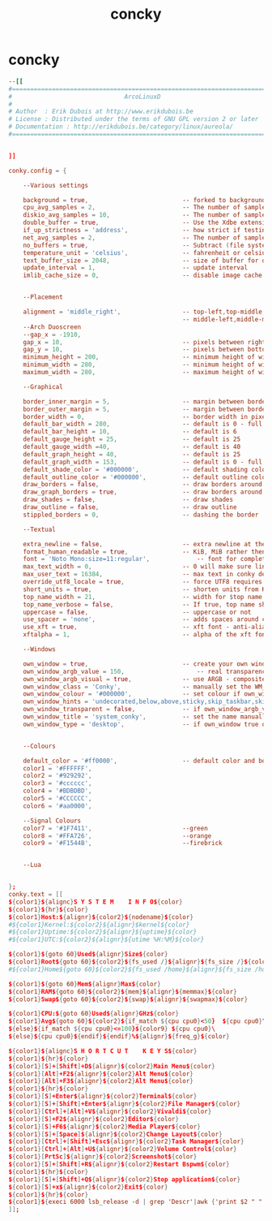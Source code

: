 #+TITLE: concky
#+STARTUP: fold

* concky
#+BEGIN_SRC conf :tangle ~/.config/bspwm/system-overview :mkdirp yes :tangle-mode (identity #o755)
--[[
#=====================================================================================
#                               ArcoLinuxD
#
# Author  : Erik Dubois at http://www.erikdubois.be
# License : Distributed under the terms of GNU GPL version 2 or later
# Documentation : http://erikdubois.be/category/linux/aureola/
#======================================================================================


]]

conky.config = {

	--Various settings

	background = true, 							-- forked to background
	cpu_avg_samples = 2,						-- The number of samples to average for CPU monitoring.
	diskio_avg_samples = 10,					-- The number of samples to average for disk I/O monitoring.
	double_buffer = true,						-- Use the Xdbe extension? (eliminates flicker)
	if_up_strictness = 'address',				-- how strict if testing interface is up - up, link or address
	net_avg_samples = 2,						-- The number of samples to average for net data
	no_buffers = true,							-- Subtract (file system) buffers from used memory?
	temperature_unit = 'celsius',				-- fahrenheit or celsius
	text_buffer_size = 2048,					-- size of buffer for display of content of large variables - default 256
	update_interval = 1,						-- update interval
	imlib_cache_size = 0,                       -- disable image cache to get a new spotify cover per song


	--Placement

	alignment = 'middle_right',					-- top-left,top-middle,top-right,bottom-left,bottom-middle,bottom-right,
												-- middle-left,middle-middle,middle-right,none
	--Arch Duoscreen
	--gap_x = -1910,
	gap_x = 10,									-- pixels between right or left border
	gap_y = 10,									-- pixels between bottom or left border
	minimum_height = 200,						-- minimum height of window
	minimum_width = 280,						-- minimum height of window
	maximum_width = 280,						-- maximum height of window

	--Graphical

	border_inner_margin = 5, 					-- margin between border and text
	border_outer_margin = 5, 					-- margin between border and edge of window
	border_width = 0, 							-- border width in pixels
	default_bar_width = 280,					-- default is 0 - full width
	default_bar_height = 10,					-- default is 6
	default_gauge_height = 25,					-- default is 25
	default_gauge_width =40,					-- default is 40
	default_graph_height = 40,					-- default is 25
	default_graph_width = 153,					-- default is 0 - full width
	default_shade_color = '#000000',			-- default shading colour
	default_outline_color = '#000000',			-- default outline colour
	draw_borders = false,						-- draw borders around text
	draw_graph_borders = true,					-- draw borders around graphs
	draw_shades = false,						-- draw shades
	draw_outline = false,						-- draw outline
	stippled_borders = 0,						-- dashing the border

	--Textual

	extra_newline = false,						-- extra newline at the end - for asesome's wiboxes
	format_human_readable = true,				-- KiB, MiB rather then number of bytes
	font = 'Noto Mono:size=11:regular',  			-- font for complete conky unless in code defined
	max_text_width = 0,							-- 0 will make sure line does not get broken if width too smal
	max_user_text = 16384,						-- max text in conky default 16384
	override_utf8_locale = true,				-- force UTF8 requires xft
	short_units = true,							-- shorten units from KiB to k
	top_name_width = 21,						-- width for $top name value default 15
	top_name_verbose = false,					-- If true, top name shows the full command line of  each  process - Default value is false.
	uppercase = false,							-- uppercase or not
	use_spacer = 'none',						-- adds spaces around certain objects to align - default none
	use_xft = true,								-- xft font - anti-aliased font
	xftalpha = 1,								-- alpha of the xft font - between 0-1

	--Windows

	own_window = true,							-- create your own window to draw
	own_window_argb_value = 150,				    -- real transparency - composite manager required 0-255
	own_window_argb_visual = true,				-- use ARGB - composite manager required
	own_window_class = 'Conky',					-- manually set the WM_CLASS name for use with xprop
	own_window_colour = '#000000',				-- set colour if own_window_transparent no
	own_window_hints = 'undecorated,below,above,sticky,skip_taskbar,skip_pager',  -- if own_window true - just hints - own_window_type sets it
	own_window_transparent = false,				-- if own_window_argb_visual is true sets background opacity 0%
	own_window_title = 'system_conky',			-- set the name manually  - default conky "hostname"
	own_window_type = 'desktop',				-- if own_window true options are: normal/override/dock/desktop/panel


	--Colours

	default_color = '#ff0000',  				-- default color and border color
	color1 = '#FFFFFF',
	color2 = '#929292',
	color3 = '#cccccc',
	color4 = '#BDBDBD',
	color5 = '#CCCCCC',
	color6 = '#aa0000',

	--Signal Colours
	color7 = '#1F7411',  						--green
	color8 = '#FFA726',  						--orange
	color9 = '#F1544B',  						--firebrick


	--Lua


};
conky.text = [[
${color1}${alignc}S Y S T E M    I N F O${color}
${color1}${hr}${color}
${color1}Host:${alignr}${color2}${nodename}${color}
#${color1}Kernel:${color2}${alignr}$kernel${color}
#${color1}Uptime:${color2}${alignr}${uptime}${color}
#${color1}UTC:${color2}${alignr}${utime %H:%M}${color}

${color1}${goto 60}Used${alignr}Size${color}
${color1}Root${goto 60}${color2}${fs_used /}${alignr}${fs_size /}${color}
#${color1}Home${goto 60}${color2}${fs_used /home}${alignr}${fs_size /home}${color}

${color1}${goto 60}Mem${alignr}Max${color}
${color1}RAM${goto 60}${color2}${mem}${alignr}${memmax}${color}
${color1}Swap${goto 60}${color2}${swap}${alignr}${swapmax}${color}

${color1}CPU:${goto 60}Used${alignr}GHz${color}
${color1}Avg${goto 60}${color2}${if_match ${cpu cpu0}<50}  ${cpu cpu0}\
${else}${if_match ${cpu cpu0}<=100}${color9} ${cpu cpu0}\
${else}${cpu cpu0}${endif}${endif}%${alignr}${freq_g}${color}

${color1}${alignc}S H O R T C U T    K E Y S${color}
${color1}${hr}${color}
${color1}[S]+[Shift]+D${alignr}${color2}Main Menu${color}
${color1}[Alt]+F2${alignr}${color2}Alt Menu${color}
${color1}[Alt]+F3${alignr}${color2}Alt Menu${color}
${color1}${hr}${color}
${color1}[S]+Enter${alignr}${color2}Terminal${color}
${color1}[S]+[Shift]+Enter${alignr}${color2}File Manager${color}
${color1}[Ctrl]+[Alt]+V${alignr}${color2}Vivaldi${color}
${color1}[S]+F2${alignr}${color2}Editor${color}
${color1}[S]+F6${alignr}${color2}Media Player${color}
${color1}[S]+[Space]${alignr}${color2}Change Layout${color}
${color1}[Ctrl]+[Shift]+Esc${alignr}${color2}Task Manager${color}
${color1}[Ctrl]+[Alt]+U${alignr}${color2}Volume Control${color}
${color1}[PrtSc]${alignr}${color2}Screenshot${color}
${color1}[S]+[Shift]+R${alignr}${color2}Restart Bspwm${color}
${color1}${hr}${color}
${color1}[S]+[Shift]+Q${alignr}${color2}Stop application${color}
${color1}[S]+x${alignr}${color2}Exit${color}
${color1}${hr}${color}
${color1}${execi 6000 lsb_release -d | grep 'Descr'|awk {'print $2 " " $3" " $4" " $5'}}${alignr}${execi 6000 lsb_release -a | grep 'Release'|awk {'print $2""$3""$4""$5'}}${color}
]];
#+END_SRC
